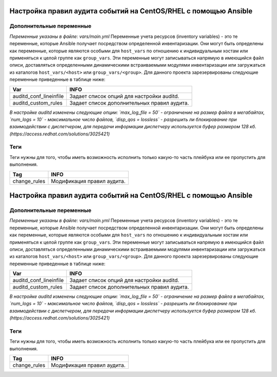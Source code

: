 Настройка правил аудита событий на CentOS/RHEL с помощью Ansible
================================================================

Дополнительные переменные
~~~~~~~~~~~~~~~~~~~~~~~~~
*Переменные указаны в файле: vars/main.yml* 
Переменные учета ресурсов (inventory variables) - это те переменные, которые Ansible получает посредством определенной инвентаризации. Они могут быть определены как переменные, которые являются особыми для ``host_vars`` по отношению к индивидуальным хостам или применяться к целой группе как ``group_vars``. Эти переменные могут записываться напрямую в имеющийся файл описи, доставляться определенными динамическими встраиваемыми модулями инвентаризации или загружаться из каталогов ``host_vars/<host>`` или ``group_vars/<group>``.
Для данного проекта зарезервированы следующие переменные приведенные в таблице ниже:

.. table:: 
=========================== ============================================
Var                         INFO                                        
=========================== ============================================
auditd_conf_lineinfile      Задает список опций для настройки auditd.   
auditd_custom_rules         Задает список дополнительных правил аудита. 
=========================== ============================================

*В настройке auditd изменены следующие опции: `max_log_file = 50` - ограничение на размер файла в мегабайтах, `num_logs = 10` - максимальное число файлов, `disp_qos = lossless` - разрешить ли блокирование при взаимодействии с диспетчером, для передачи информации диспетчеру используется буфер размером 128 кб. (https://access.redhat.com/solutions/3025421)*

Теги
~~~~
Теги нужны для того, чтобы иметь возможность исполнить только какую-то часть плейбука или ее пропустить для выполнения.

.. table:: 
=============== ===========================
Tag             INFO                      
=============== ===========================
change_rules    Модификация правил аудита.
=============== ===========================

Настройка правил аудита событий на CentOS/RHEL с помощью Ansible
================================================================

Дополнительные переменные
~~~~~~~~~~~~~~~~~~~~~~~~~
*Переменные указаны в файле: vars/main.yml* 
Переменные учета ресурсов (inventory variables) - это те переменные, которые Ansible получает посредством определенной инвентаризации. Они могут быть определены как переменные, которые являются особыми для ``host_vars`` по отношению к индивидуальным хостам или применяться к целой группе как ``group_vars``. Эти переменные могут записываться напрямую в имеющийся файл описи, доставляться определенными динамическими встраиваемыми модулями инвентаризации или загружаться из каталогов ``host_vars/<host>`` или ``group_vars/<group>``.
Для данного проекта зарезервированы следующие переменные приведенные в таблице ниже:

.. table:: 
=========================== ============================================
Var                         INFO                                        
=========================== ============================================
auditd_conf_lineinfile      Задает список опций для настройки auditd.   
auditd_custom_rules         Задает список дополнительных правил аудита. 
=========================== ============================================

*В настройке auditd изменены следующие опции: `max_log_file = 50` - ограничение на размер файла в мегабайтах, `num_logs = 10` - максимальное число файлов, `disp_qos = lossless` - разрешить ли блокирование при взаимодействии с диспетчером, для передачи информации диспетчеру используется буфер размером 128 кб. (https://access.redhat.com/solutions/3025421)*

Теги
~~~~
Теги нужны для того, чтобы иметь возможность исполнить только какую-то часть плейбука или ее пропустить для выполнения.

.. table:: 
=============== ===========================
Tag             INFO                      
=============== ===========================
change_rules    Модификация правил аудита.
=============== ===========================

